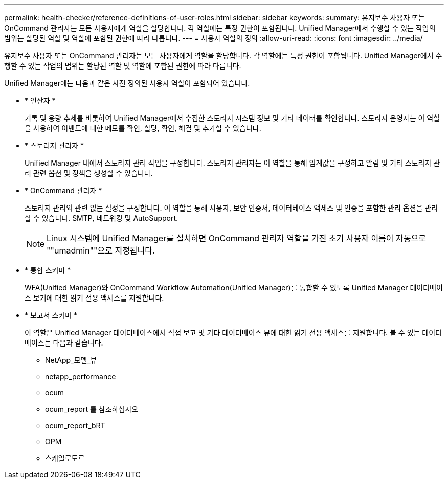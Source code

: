---
permalink: health-checker/reference-definitions-of-user-roles.html 
sidebar: sidebar 
keywords:  
summary: 유지보수 사용자 또는 OnCommand 관리자는 모든 사용자에게 역할을 할당합니다. 각 역할에는 특정 권한이 포함됩니다. Unified Manager에서 수행할 수 있는 작업의 범위는 할당된 역할 및 역할에 포함된 권한에 따라 다릅니다. 
---
= 사용자 역할의 정의
:allow-uri-read: 
:icons: font
:imagesdir: ../media/


[role="lead"]
유지보수 사용자 또는 OnCommand 관리자는 모든 사용자에게 역할을 할당합니다. 각 역할에는 특정 권한이 포함됩니다. Unified Manager에서 수행할 수 있는 작업의 범위는 할당된 역할 및 역할에 포함된 권한에 따라 다릅니다.

Unified Manager에는 다음과 같은 사전 정의된 사용자 역할이 포함되어 있습니다.

* * 연산자 *
+
기록 및 용량 추세를 비롯하여 Unified Manager에서 수집한 스토리지 시스템 정보 및 기타 데이터를 확인합니다. 스토리지 운영자는 이 역할을 사용하여 이벤트에 대한 메모를 확인, 할당, 확인, 해결 및 추가할 수 있습니다.

* * 스토리지 관리자 *
+
Unified Manager 내에서 스토리지 관리 작업을 구성합니다. 스토리지 관리자는 이 역할을 통해 임계값을 구성하고 알림 및 기타 스토리지 관리 관련 옵션 및 정책을 생성할 수 있습니다.

* * OnCommand 관리자 *
+
스토리지 관리와 관련 없는 설정을 구성합니다. 이 역할을 통해 사용자, 보안 인증서, 데이터베이스 액세스 및 인증을 포함한 관리 옵션을 관리할 수 있습니다. SMTP, 네트워킹 및 AutoSupport.

+
[NOTE]
====
Linux 시스템에 Unified Manager를 설치하면 OnCommand 관리자 역할을 가진 초기 사용자 이름이 자동으로 ""umadmin""으로 지정됩니다.

====
* * 통합 스키마 *
+
WFA(Unified Manager)와 OnCommand Workflow Automation(Unified Manager)를 통합할 수 있도록 Unified Manager 데이터베이스 보기에 대한 읽기 전용 액세스를 지원합니다.

* * 보고서 스키마 *
+
이 역할은 Unified Manager 데이터베이스에서 직접 보고 및 기타 데이터베이스 뷰에 대한 읽기 전용 액세스를 지원합니다. 볼 수 있는 데이터베이스는 다음과 같습니다.

+
** NetApp_모델_뷰
** netapp_performance
** ocum
** ocum_report 를 참조하십시오
** ocum_report_bRT
** OPM
** 스케일로토르



